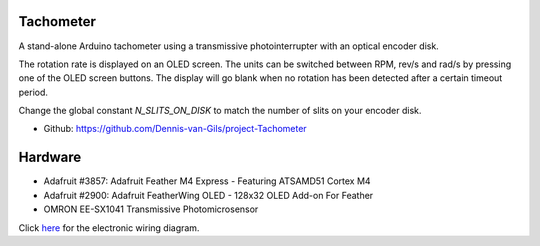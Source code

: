 .. image:: https://img.shields.io/badge/License-MIT-purple.svg
    :target: https://github.com/Dennis-van-Gils/project-Tachometer/blob/master/LICENSE.txt

Tachometer
==========

A stand-alone Arduino tachometer using a transmissive photointerrupter with an
optical encoder disk.

The rotation rate is displayed on an OLED screen. The units can be switched
between RPM, rev/s and rad/s by pressing one of the OLED screen buttons. The
display will go blank when no rotation has been detected after a certain
timeout period.

Change the global constant `N_SLITS_ON_DISK` to match the number of slits on
your encoder disk.

- Github: https://github.com/Dennis-van-Gils/project-Tachometer

Hardware
========
* Adafruit #3857: Adafruit Feather M4 Express - Featuring ATSAMD51 Cortex M4
* Adafruit #2900: Adafruit FeatherWing OLED - 128x32 OLED Add-on For Feather
* OMRON EE-SX1041 Transmissive Photomicrosensor

Click `here <https://github.com/Dennis-van-Gils/project-Tachometer/blob/main/docs/schematic_diagram.pdf>`_
for the electronic wiring diagram.
